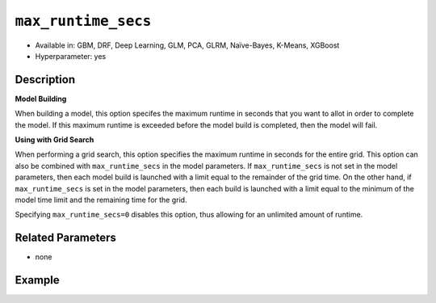 ``max_runtime_secs``
-----------------------

- Available in: GBM, DRF, Deep Learning, GLM, PCA, GLRM, Naïve-Bayes, K-Means, XGBoost
- Hyperparameter: yes

Description
~~~~~~~~~~~

**Model Building**

When building a model, this option specifes the maximum runtime in seconds that you want to allot in order to complete the model. If this maximum runtime is exceeded before the model build is completed, then the model will fail. 

**Using with Grid Search**

When performing a grid search, this option specifies the maximum runtime in seconds for the entire grid. This option can also be combined with ``max_runtime_secs`` in the model parameters. If ``max_runtime_secs`` is not set in the model parameters, then each model build is launched with a limit equal to the remainder of the grid time. On the other hand, if ``max_runtime_secs`` is set in the model parameters, then each build is launched with a limit equal to the minimum of the model time limit and the remaining time for the grid.

Specifying ``max_runtime_secs=0`` disables this option, thus allowing for an unlimited amount of runtime.

Related Parameters
~~~~~~~~~~~~~~~~~~

- none

Example
~~~~~~~

.. example-code::
   .. code-block:: r

	library(h2o)
	h2o.init()

	# import the cars dataset:
	# this dataset is used to classify whether or not a car is economical based on
	# the car's displacement, power, weight, and acceleration, and the year it was made
	cars <- h2o.importFile("https://s3.amazonaws.com/h2o-public-test-data/smalldata/junit/cars_20mpg.csv")

	# convert response column to a factor
	cars["economy_20mpg"] <- as.factor(cars["economy_20mpg"])

	# set the predictor names and the response column name
	predictors <- c("displacement","power","weight","acceleration","year")
	response <- "economy_20mpg"

	# split into train and validation sets
	cars.split <- h2o.splitFrame(data = cars,ratios = 0.8, seed = 1234)
	train <- cars.split[[1]]
	valid <- cars.split[[2]]

	# try using the `max_runtime_secs` parameter:
	# train your model
	# set max_runtime_secs to 10 seconds to limit how long the model can take to build
	cars_gbm <- h2o.gbm(x = predictors, y = response, training_frame = train,
	                    validation_frame = valid, max_runtime_secs = 10, ntrees = 10000, max_depth = 10, seed = 1234)

	# print the auc for your model
	print(h2o.auc(cars_gbm, valid = TRUE))


   .. code-block:: python

	import h2o
	from h2o.estimators.gbm import H2OGradientBoostingEstimator
	h2o.init()

	# import the cars dataset:
	# this dataset is used to classify whether or not a car is economical based on
	# the car's displacement, power, weight, and acceleration, and the year it was made
	cars = h2o.import_file("https://s3.amazonaws.com/h2o-public-test-data/smalldata/junit/cars_20mpg.csv")

	# convert response column to a factor
	cars["economy_20mpg"] = cars["economy_20mpg"].asfactor()

	# set the predictor names and the response column name
	predictors = ["displacement","power","weight","acceleration","year"]
	response = "economy_20mpg"

	# split into train and validation sets
	train, valid = cars.split_frame(ratios = [.8], seed = 1234)

	# try using the `max_runtime_secs` parameter:
	# first initialize your estimator
	# set max_runtime_secs to 10 seconds to limit how long the model can take to build
	cars_gbm = H2OGradientBoostingEstimator(max_runtime_secs = 10, ntrees = 10000, max_depth = 10, seed = 1234)

	# then train your model
	cars_gbm.train(x = predictors, y = response, training_frame = train, validation_frame = valid)

	# print the auc for the validation data
	cars_gbm.auc(valid = True)